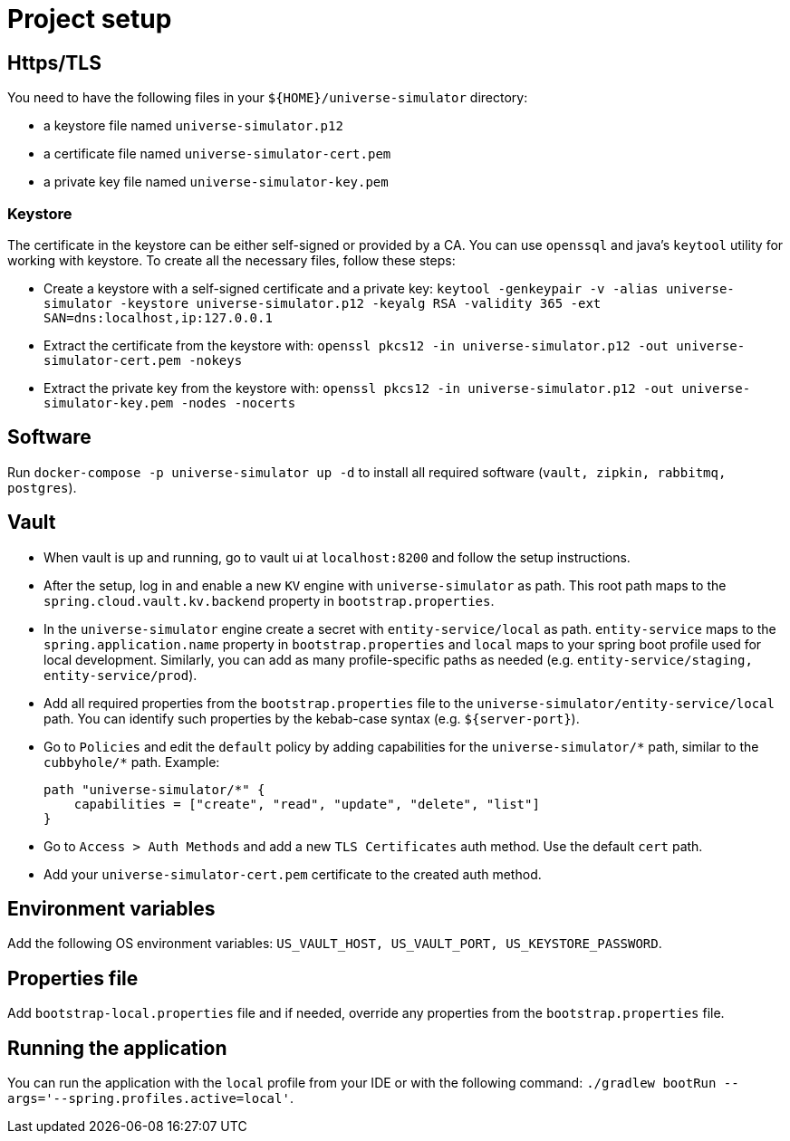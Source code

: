 = Project setup

== Https/TLS
You need to have the following files in your `${HOME}/universe-simulator` directory:

* a keystore file named `universe-simulator.p12`
* a certificate file named `universe-simulator-cert.pem`
* a private key file named `universe-simulator-key.pem`

=== Keystore
The certificate in the keystore can be either self-signed or provided by a CA. You can use
`openssql` and java's `keytool` utility for working with keystore. To create all the necessary files,
follow these steps:

* Create a keystore with a self-signed certificate and a private key: `keytool -genkeypair -v
-alias universe-simulator -keystore universe-simulator.p12 -keyalg RSA -validity 365
-ext SAN=dns:localhost,ip:127.0.0.1`

* Extract the certificate from the keystore with:
`openssl pkcs12 -in universe-simulator.p12 -out universe-simulator-cert.pem -nokeys`

* Extract the private key from the keystore with:
`openssl pkcs12 -in universe-simulator.p12 -out universe-simulator-key.pem -nodes -nocerts`

== Software
Run `docker-compose -p universe-simulator up -d` to install all required software (`vault, zipkin,
rabbitmq, postgres`).

== Vault
* When vault is up and running, go to vault ui at `localhost:8200` and follow the setup instructions.

* After the setup, log in and enable a new `KV` engine with `universe-simulator` as path. This root
path maps to the `spring.cloud.vault.kv.backend` property in `bootstrap.properties`.

* In the `universe-simulator` engine create a secret with `entity-service/local` as path.
`entity-service` maps to the `spring.application.name` property in `bootstrap.properties` and `local`
maps to your spring boot profile used for local development. Similarly, you can add as many
profile-specific paths as needed (e.g. `entity-service/staging, entity-service/prod`).

* Add all required properties from the `bootstrap.properties` file to the
`universe-simulator/entity-service/local` path. You can identify such properties by the kebab-case
syntax (e.g. `${server-port}`).

* Go to `Policies` and edit the `default` policy by adding capabilities for the
`universe-simulator/pass:[*]` path, similar to the `cubbyhole/pass:[*]` path. Example:
+
----
path "universe-simulator/*" {
    capabilities = ["create", "read", "update", "delete", "list"]
}
----

* Go to `Access > Auth Methods` and add a new `TLS Certificates` auth method. Use the default `cert`
path.

* Add your `universe-simulator-cert.pem` certificate to the created auth method.

== Environment variables
Add the following OS environment variables: `US_VAULT_HOST, US_VAULT_PORT, US_KEYSTORE_PASSWORD`.

== Properties file
Add `bootstrap-local.properties` file and if needed, override any properties from the
`bootstrap.properties` file.

== Running the application
You can run the application with the `local` profile from your IDE or with the following command:
`./gradlew bootRun --args='--spring.profiles.active=local'`.
